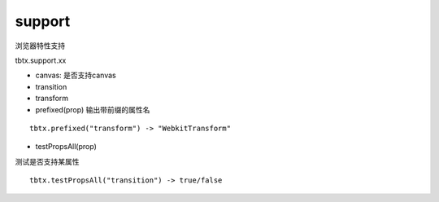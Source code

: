 support
===============

浏览器特性支持

tbtx.support.xx


* canvas: 是否支持canvas
* transition
* transform

* prefixed(prop) 输出带前缀的属性名

::

    tbtx.prefixed("transform") -> "WebkitTransform"

* testPropsAll(prop)

测试是否支持某属性

::

    tbtx.testPropsAll("transition") -> true/false